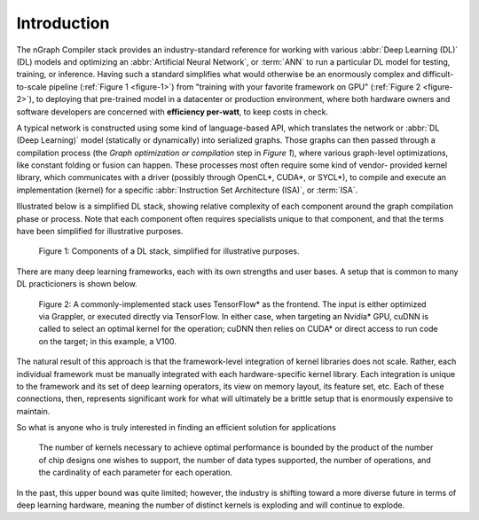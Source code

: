 .. introduction:

############
Introduction
############

The nGraph Compiler stack provides an industry-standard reference for working
with various :abbr:`Deep Learning (DL)` (DL) models and optimizing an 
:abbr:`Artificial Neural Network`, or :term:`ANN` to run a particular DL model 
for testing, training, or inference. Having such a standard simplifies what 
would otherwise be an enormously complex and difficult-to-scale pipeline 
(:ref:`Figure 1 <figure-1>`) from "training with your favorite framework on GPU" 
(:ref:`Figure 2 <figure-2>`), to deploying that pre-trained model in a datacenter 
or production environment, where both hardware owners and software developers 
are concerned with **efficiency per-watt**, to keep costs in check.

A typical network is constructed using some kind of language-based API, which 
translates the network or :abbr:`DL (Deep Learning)` model (statically or 
dynamically) into serialized graphs. Those graphs can then passed through a 
compilation process (the *Graph optimization or compilation* step in 
*Figure 1*), where various graph-level optimizations, like constant folding 
or fusion can happen. These processes most often require some kind of vendor-
provided kernel library, which communicates with a driver (possibly through 
OpenCL\*, CUDA\*, or SYCL\*), to compile and execute an implementation 
(kernel) for a specific :abbr:`Instruction Set Architecture (ISA)`, or 
:term:`ISA`.

Illustrated below is a simplified DL stack, showing relative complexity of 
each component around the graph compilation phase or process. Note that each 
component often requires specialists unique to that component, and that the
terms have been simplified for illustrative purposes. 

.. _figure-1:

.. figure:: ../graphics/components-dl-stack.png
   :width: 700px
   :alt: A simplified DL stack

   Figure 1: Components of a DL stack, simplified for illustrative purposes.

There are many deep learning frameworks, each with its own strengths and 
user bases. A setup that is common to many DL practicioners is shown below.

.. _figure-2:

.. figure:: ../graphics/a-common-stack.png
   :width: 700px
   :alt: A common implementation

   Figure 2: A commonly-implemented stack uses TensorFlow\* as the frontend. 
   The input is either optimized via Grappler, or executed 
   directly via TensorFlow. In either case, when targeting an Nvidia\* GPU, 
   cuDNN is called to select an optimal kernel for the operation; cuDNN then 
   relies on CUDA\* or direct access to run code on the target; in this example, 
   a V100.

The natural result of this approach is that the framework-level integration of 
kernel libraries does not scale. Rather, each individual framework must be 
manually integrated with each hardware-specific kernel library. Each integration 
is unique to the framework and its set of deep learning operators, its view on 
memory layout, its feature set, etc. Each of these connections, then, represents 
significant work for what will ultimately be a brittle setup that is enormously 
expensive to maintain.    

So what is anyone who is truly interested in finding an efficient solution 
for applications  


.. _figure-3:

.. figure:: ../graphics/dl-current-state.png
   :width: 650px
   :alt: Scalability matters

   The number of kernels necessary to achieve optimal performance is bounded by 
   the product of the number of chip designs one wishes to support, the number 
   of data types supported, the number of operations, and the cardinality of 
   each parameter for each operation.

In the past, this upper bound was quite limited; however, the industry is 
shifting toward a more diverse future in terms of deep learning hardware, 
meaning the number of distinct kernels is exploding and will continue to explode.
